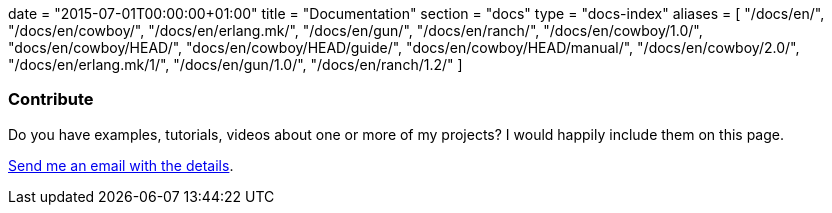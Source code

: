 +++
date = "2015-07-01T00:00:00+01:00"
title = "Documentation"
section = "docs"
type = "docs-index"
aliases = [
	"/docs/en/",
	"/docs/en/cowboy/",
	"/docs/en/erlang.mk/",
	"/docs/en/gun/",
	"/docs/en/ranch/",
	"/docs/en/cowboy/1.0/",
	"docs/en/cowboy/HEAD/",
	"docs/en/cowboy/HEAD/guide/",
	"docs/en/cowboy/HEAD/manual/",
	"/docs/en/cowboy/2.0/",
	"/docs/en/erlang.mk/1/",
	"/docs/en/gun/1.0/",
	"/docs/en/ranch/1.2/"
]
+++

=== Contribute

Do you have examples, tutorials, videos about one or more
of my projects? I would happily include them on this page.

mailto:contact@ninenines.eu[Send me an email with the details].
